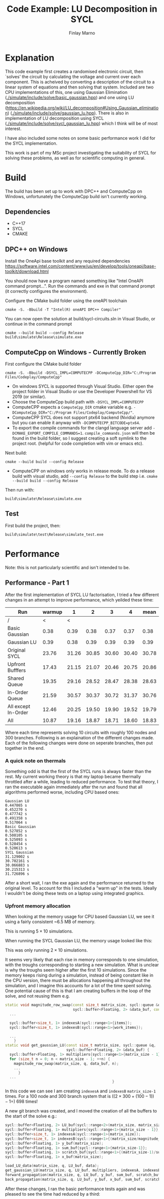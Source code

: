 #+TITLE: Code Example: LU Decomposition in SYCL
#+Author: Finlay Marno
#+LATEX_HEADER: \makeatletter \@ifpackageloaded{geometry}{\geometry{margin=2cm}}{\usepackage[margin=2cm]{geometry}} \makeatother

* Explanation
  This code example first creates a randomised electronic circuit, then `solves' the circuit by calculating the voltage and current over each component.
  This is acheived by converting a description of the circuit to a linear system of equations and then solving that system.
  Included are two CPU implementations of this, one using Gaussian Elimination ([[./simulate/include/solve/basic_gaussian.hpp]]) and one using LU decomposition ([[https://en.wikipedia.org/wiki/LU_decomposition#Using_Gaussian_elimination]]) ([[./simulate/include/solve/gaussian_lu.hpp]]).
  There is also in implementation of LU decomposition using SYCL ([[./simulate/include/solve/sycl_gaussian_lu.hpp]]) which I think will be of most interest.

  I have also included some notes on some basic performance work I did for the SYCL implementation.

  This work is part of my MSc project investigating the suitability of SYCL for solving these problems, as well as for scientific computing in general.
  

* Build
  The build has been set up to work with DPC++ and ComputeCpp on Windows, unfortunately the ComputeCpp build isn't currently working.
** Dependencies
   * C++17
   * SYCL
   * CMAKE


** DPC++ on Windows
   Install the OneApi base toolkit and any required dependencies https://software.intel.com/content/www/us/en/develop/tools/oneapi/base-toolkit/download.html

   You should now have a program named something like "Intel OneAPI command prompt...". 
   Run the commands and exe in that command prompt (it correctly configures the environment).

   Configure the CMake build folder using the oneAPI toolchain
   #+BEGIN_SRC
cmake -S. -Bbuild -T "Intel(R) oneAPI DPC++ Compiler"
   #+END_SRC

   You can now open the solution at build/sycl-circuits.sln in Visual Studio, or continue in the command prompt

   #+BEGIN_SRC
cmake --build build --config Release
build\simulate\Release\simulate.exe
   #+END_SRC

** ComputeCpp on Windows - Currently Broken
   First configure the CMake build folder
   #+BEGIN_SRC
cmake -S. -Bbuild -DSYCL_IMPL=COMPUTECPP -DComputeCpp_DIR="C:/Program Files/Codeplay/ComputeCpp"
   #+END_SRC
   * On windows SYCL is supported through Visual Studio. Either open the project folder in Visual Studio or use the Developer Powershell for VS 2019 (or similar).
   * Choose the ComputeCpp build path with ~-DSYCL_IMPL=COMPUTECPP~
   * ComputeCPP expects a ~ComputeCpp_DIR~ cmake variable e.g. ~-DComputeCpp_DIR="C:/Program Files/Codeplay/ComputeCpp/"~.
   * ComputeCPP SYCL does not support ptx64 backend (Nvidia) anymore but you can enable it anyway with ~-DCOMPUTECPP_BITCODE=ptx64~.
   * To export the compile commands for the clangd language server add ~-DCMAKE_EXPORT_COMPILE_COMMANDS=1~. =compile_commands.json= will then be found in the build folder, so I suggest creating a soft symlink to the project root. (helpful for code completion with vim or emacs etc).

   Next build:
   #+BEGIN_SRC
cmake --build build --config Release
   #+END_SRC
   * ComputeCPP on windows only works in release mode. To do a release build with visual studio, add ~--config Release~ to the build step i.e. ~cmake --build build --config Release~

   Then run with:
   #+BEGIN_SRC
build\simulate\Release\simulate.exe
   #+END_SRC


** Test
   First build the project, then:
   #+BEGIN_SRC 
build\simulate\test\Release\simulate_test.exe
   #+END_SRC

* Performance
  Note: this is not particularly scientific and isn't intended to be. 
** Performance - Part 1
   After the first implementation of SYCL LU factorisation, I tried a few different changes in an attempt to improve performance, which yeilded these time:

   | Run                 | warmup |     1 |     2 |     3 |     4 |  mean |
   |---------------------+--------+-------+-------+-------+-------+-------|
   | /                   |      < |     < |       |       |       |       |
   | Basic Gaussian      |   0.38 |  0.39 |  0.38 |  0.37 |  0.37 |  0.38 |
   | Gaussian LU         |   0.39 |  0.38 |  0.39 |  0.39 |  0.39 |  0.39 |
   | Original SYCL       |  23.76 | 31.26 | 30.85 | 30.60 | 30.40 | 30.78 |
   | Upfront Bufffers    |  17.43 | 21.15 | 21.07 | 20.46 | 20.75 | 20.86 |
   | Shared Queue        |  19.35 | 29.16 | 28.52 | 28.47 | 28.38 | 28.63 |
   | In-Order Queue      |  21.59 | 30.57 | 30.37 | 30.72 | 31.37 | 30.76 |
   | All except In-Order |  12.46 | 20.25 | 19.50 | 19.90 | 19.52 | 19.79 |
   | All                 |  10.87 | 19.16 | 18.87 | 18.71 | 18.60 | 18.83 |
   #+TBLFM: $7=vmean($3..$6)
      
   Where each time represents solving 10 circuits with roughly 100 nodes and 300 branches.
   Following is an explaination of the different changes made.
   Each of the following changes were done on seperate branches, then put together in the end.

*** A quick note on thermals
    
    Something odd is that the first of the SYCL runs is always faster than the rest.
    My current working theory is that my laptop became thermally throttled after a while, leading to reduced performance.
    To test that theory, I ran the executable again immediately after the run and found that all algorithms performed worse, including CPU based ones:
     
    #+BEGIN_SRC
      Gaussian LU
      0.447865 s
      0.452270 s
      0.477742 s
      0.491358 s
      0.517064 s
      Basic Gaussian
      0.527852 s
      0.508105 s
      0.525093 s
      0.528454 s
      0.520613 s
      SYCL Gaussian
      31.129002 s
      30.702161 s
      30.066883 s
      30.215313 s
      31.726896 s
    #+END_SRC

    After a short wait, I ran the exe again and the performance returned to the original level.
    To account for this I included a "warm up" in the tests.
    Ideally I wouldn't be doing these tests on a laptop using integrated graphics.
    
*** Upfront memory allocation 
    When looking at the memory usage for CPU based Gaussian LU, we see it using a fairly consistent ~6.5 MB of memory.
  
    [[./images/Gaussian-lu-mem-usage.PNG]]

    This is running $5 \times 10$ simulations.

    When running the SYCL Gaussian LU, the memory usage looked like this:
  
    [[./images/SYCL-mem-usage-0.PNG]]

    This was only running $2 \times 10$ simulations.

    It seems very likely that each rise in memory corresponds to one simulation, with the troughs corresponding to starting a new simulation.
    What is unclear is why the troughs seem higher after the first 10 simulations.
    Since the memory keeps rising during a simulation, instead of being constant like in the CPU version, there must be allocations happening all throughout the simulation, and I imagine this accounts for a lot of the time spent solving.
    One potential cause of this is that I am creating buffers in the loop of the solve, and not reusing them e.g.

    #+BEGIN_SRC cpp
      static void magnitude_row_swap(const size_t matrix_size, sycl::queue &q,
                                     sycl::buffer<Floating, 2> &data_buf, const size_t diagonal) {
        ...
      
        sycl::buffer<size_t, 1> indexesA(sycl::range<1>{items});
        sycl::buffer<size_t, 1> indexesB(sycl::range<1>{work_items});
      
        ...
          }
      static void get_gaussian_LU(const size_t matrix_size, sycl::queue &q,
                                  sycl::buffer<Floating, 2> &data_buf) {
        sycl::buffer<Floating, 1> multipliers{sycl::range<1>{matrix_size - 1}};
        for (size_t n = 0; n < matrix_size - 1; ++n) {
          magnitude_row_swap(matrix_size, q, data_buf, n);
          ...
            }
        ...
                                                       }
    #+END_SRC
  
    In this code we can see I am creating =indexesA= and =indexesB= =matrix_size-1= times.
    For a 100 node and 300 branch system that is ($(2 \times 300+(100-1))-1 =$) 698 times!

    A new git branch was created, and I moved the creation of all the buffers to the start of the solve e.g.:

    #+BEGIN_SRC cpp
      sycl::buffer<Floating, 2> LU_buf(sycl::range<2>(matrix_size, matrix_size + 1));
      sycl::buffer<Floating, 1> multipliers{sycl::range<1>{matrix_size - 1}};
      sycl::buffer<size_t, 1> indexesA(sycl::range<1>{matrix_size});
      sycl::buffer<size_t, 1> indexesB(sycl::range<1>{(matrix_size/magnitude_row_swap_comparisons)+1});
      sycl::buffer<Floating, 1> y_buf(matrix_size);
      sycl::buffer<Floating, 1> sum_buf{sycl::range<1>{matrix_size-1}};
      sycl::buffer<Floating, 1> scratch_buf{sycl::range<1>{(matrix_size-1)/sum_comparisons + 1}};
      sycl::buffer<Floating, 1> x_buf(matrix_size);
      
      load_LU_data(matrix_size, q, LU_buf, data);
      get_gaussian_LU(matrix_size, q, LU_buf, multipliers, indexesA, indexesB);
      forward_propagation(matrix_size, q, LU_buf, y_buf, sum_buf, scratch_buf);
      back_propagation(matrix_size, q, LU_buf, y_buf, x_buf, sum_buf, scratch_buf);
    #+END_SRC

    After these changes, I ran the basic performance tests again and was pleased to see the time had reduced by a third:

    #+BEGIN_SRC
    Gaussian LU
    0.393936 s
    0.385706 s
    0.378607 s
    0.383095 s
    0.380387 s
    Basic Gaussian
    0.377798 s
    0.385142 s
    0.376836 s
    0.372262 s
    0.394790 s
    SYCL Gaussian
    17.436484 s
    21.152747 s
    21.075478 s
    20.466884 s
    20.756583 s
    #+END_SRC

    The memory usage was a different story, I seem to be using more memory now:

    [[./images/SYCL-mem-usage-upfront-buffers.PNG]]

    This seems to disprove my theory about the buffer creations leading to memory allocations, and I currently don't have a new idea.
  
    After this change, I noticed that some of the buffers could be reused in different parts of the algorithm.
    =y_buf=, =x_buf=, =sum_buf= and =scratch_buf= are all used at the same time, but multipliers is seperate, so I removed multipliers and reused =y_buf=.
    Reduce, Reuse, Recycle.

    #+BEGIN_SRC cpp
      sycl::buffer<Floating, 2> LU_buf(sycl::range<2>(matrix_size, matrix_size + 1));
      
      sycl::buffer<size_t, 1> indexesA(sycl::range<1>{matrix_size});
      sycl::buffer<size_t, 1> indexesB(sycl::range<1>{(matrix_size/magnitude_row_swap_comparisons)+1});
      
      //sycl::buffer<Floating, 1> multipliers{sycl::range<1>{matrix_size - 1}};
      sycl::buffer<Floating, 1> y_buf(matrix_size);
      sycl::buffer<Floating, 1> x_buf(matrix_size);
      sycl::buffer<Floating, 1> sum_buf{sycl::range<1>{matrix_size-1}};
      sycl::buffer<Floating, 1> scratch_buf{sycl::range<1>{(matrix_size-1)/sum_comparisons + 1}};
      
      load_LU_data(matrix_size, q, LU_buf, data);
      get_gaussian_LU(matrix_size, q, LU_buf, y_buf, indexesA, indexesB);
      forward_propagation(matrix_size, q, LU_buf, y_buf, sum_buf, scratch_buf);
      back_propagation(matrix_size, q, LU_buf, y_buf, x_buf, sum_buf, scratch_buf);
    #+END_SRC 

    This seemed to have very little affect on the memory usage:

    [[./images/SYCL-mem-usage-upfront-buffers-reuse.PNG]]

    It may be worth noting that the actual size of the linear systems is slightly random so a bit of variation is expected.
    There was also no significant difference in execution time.
  
*** Shared Queue
    One thing I've previously noticed is that SYCL kernels can run a lot faster the second time round.
    For example, when experimenting with writing a sum function these were some timings I collected:
     
    #+BEGIN_SRC 
    Device: Intel(R) Graphics [0x3ea0]
    max workgroup size: 256
    summing values from 1 to 10000007
    cpu sum:                  50000075000028, duration 6.0704ms
    my sycl sum<0002>:        50000075000028, duration 500.44ms
    my sycl sum<0002>:        50000075000028, duration 30.5035ms
    my sycl sum<0003>:        50000075000028, duration 30.6049ms
    my sycl sum<0004>:        50000075000028, duration 33.3844ms
    my sycl sum<0005>:        50000075000028, duration 31.1027ms
    my sycl sum<0008>:        50000075000028, duration 26.608ms
    my sycl sum<0016>:        50000075000028, duration 28.5056ms
    my sycl sum<0032>:        50000075000028, duration 27.2776ms
    my sycl sum<0064>:        50000075000028, duration 27.1687ms
    my sycl sum<0128>:        50000075000028, duration 29.5232ms
    sycl reduction sum<0032>: 50000075000028, duration 46.7263ms
    sycl reduction sum<0064>: 50000075000028, duration 34.1085ms
    sycl reduction sum<0128>: 50000075000028, duration 33.5212ms
    sycl reduction sum<0256>: 50000075000028, duration 35.4587ms
    #+END_SRC

    The interesting thing to note here is that the first run of "my sycl sum" and "sycl reduction sum" are both noticeably longer than the rest.
  
    I created a new git branch, and altered the code so the sycl::queue is only created once, at the beginning.
    Since the size of the circuit changes with each solve, new buffers are still created for every solve.

    After the change, it looks like things are running a couple seconds faster:

    #+BEGIN_SRC
    SYCL Gaussian
    19.353489 s
    29.168286 s
    28.522748 s
    28.479089 s
    28.382714 s
    #+END_SRC

    Also, the memory usage pattern seems a little different:

    [[./images/SYCL-mem-usage-shared-queue.PNG]]

    This maybe suggests that the higher troughs from the first build are due to creating multiple queues.
    
*** In-Order Queue
     
    Since all the operations need to happen in order, telling the runtime to not calculate the dependency graph could save work.
    Starting from master again, I made a small change to the code, adding the =in_order= property:

    #+BEGIN_SRC cpp
      sycl::queue q{selector,
        [](sycl::exception_list el) {
          for (auto &&ex : el) {
            try {
              std::rethrow_exception(ex);
            } catch (sycl::exception const &e) {
              std::fputs("Caught asynchronous SYCL exception: ", stdout);
              std::puts(e.what());
            }
          }
        },
        sycl::property_list{sycl::property::queue::in_order()}};
    #+END_SRC

    This seemed to make very litte difference to performance.

    #+BEGIN_SRC
      Gaussian LU
      0.394176 s
      0.384884 s
      0.384721 s
      0.375061 s
      0.377780 s
      Basic Gaussian
      0.377460 s
      0.375429 s
      0.384889 s
      0.375361 s
      0.379679 s
      SYCL Gaussian
      21.597300 s
      30.577833 s
      30.379041 s
      30.728563 s
      31.372283 s
    #+END_SRC
     
    The memory usage in this case was quite odd:

    [[./images/SYCL-mem-usage-in-order.PNG]]

    It seems to rise a lot over time, as if I had a memory leak. I am really not sure why this is.
    Since in-order queue isn't directly portable to ComputeCpp, I will leave this out of my implementation.
    
*** All together
    
    I put everything together and was happy to see it works best with everything.
    While I did acheive some modest improvements, it's clear that the current overhead of SYCL is still too high for this problem.
    Potentially when there is more work to do (dynamic and non-linear equations, or bigger circuits), it will be more suited.

** Performance - Part 2

   Looking at an analysis of CPU usage during the run, a single CPU seemed to be working throughout the simulation.
   My next guess to improve the performance was to try to use fewer, larger kernels, to save work submitting the kernels.
   Unfortunately, many of the steps depended on the result of the previous step, and since there is no `global barrier' the only solution is to submit a new kernel.
    
   Something that can be done in fewer steps is the reduction computation.
   In the forward and back propagation there is a sum function, and in the LU decomposition there is something like a =std::max_element=.
   Each of the functions instructs each work-item to reduce =n= values from an input buffer and put the result in an output buffer, then the kernel is run again but the input and output buffers have swapped roles.
   A list of m operations would be reduced to a single value in $log_n{m}$ kernel executions, so a greater n would lead to fewer kernel submissions.
    
   Following is a table of the results of that experiment. =n= went up then down again to try to avoid the affects of thermal throttling.
 
   | reduction per work-item | run 1 | run 2 | run 3 | run 4 | run 5 |   mean |
   |-------------------------+-------+-------+-------+-------+-------+--------|
   |                       / |     < |       |       |       |       |      < |
   |           warm up     2 | 14.31 | 17.42 | 17.60 | 17.66 | 17.12 | 16.822 |
   |                       2 | 16.66 | 16.93 | 16.69 | 16.62 | 16.68 | 16.716 |
   |                       4 | 12.02 | 11.94 | 11.92 | 12.10 | 12.03 | 12.002 |
   |                       8 | 10.16 | 12.71 | 11.52 | 11.16 | 11.15 |  11.34 |
   |                      16 | 10.19 | 10.31 | 10.31 | 10.25 | 10.28 | 10.268 |
   |                      32 |  8.74 |  8.80 |  9.00 |  8.85 |  8.86 |   8.85 |
   |                      64 |  8.71 |  8.66 |  9.01 |  8.76 |  8.73 |  8.774 |
   |                     128 |  8.64 |  8.65 |  8.69 |  8.60 |  8.61 |  8.638 |
   |                     128 |  8.60 |  8.62 |  8.73 |  8.42 |  8.15 |  8.504 |
   |                      64 |  8.18 |  8.22 |  8.21 |  8.14 |  8.25 |    8.2 |
   |                      32 |  8.22 |  8.15 |  8.17 |  8.24 |  8.23 |  8.202 |
   |                      16 |  9.50 |  9.57 |  9.62 |  9.53 |  9.57 |  9.558 |
   |                       8 | 10.37 | 10.28 | 10.20 | 10.31 | 10.32 | 10.296 |
   |                       4 | 12.22 | 12.08 | 12.05 | 13.90 | 13.35 |  12.72 |
   |                       2 | 19.54 | 19.61 | 19.57 | 19.54 | 19.44 |  19.54 |
   #+TBLFM: $7=vmean($2..$6)   

   The returns greatly diminish after 32, but it is still a great performance boost!
   In the future, run time could possibly be reduced further using atomics or the built-in SYCL reduce feature.
